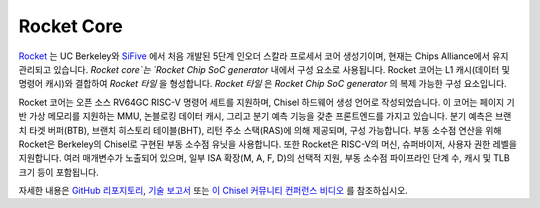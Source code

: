 Rocket Core
====================================

`Rocket <https://github.com/freechipsproject/rocket-chip>`__ 는 UC Berkeley와 `SiFive <https://www.sifive.com/>`__ 에서 처음 개발된 5단계 인오더 스칼라 프로세서 코어 생성기이며, 현재는 Chips Alliance에서 유지 관리되고 있습니다. `Rocket core`는 `Rocket Chip SoC generator` 내에서 구성 요소로 사용됩니다. Rocket 코어는 L1 캐시(데이터 및 명령어 캐시)와 결합하여 `Rocket 타일` 을 형성합니다. `Rocket 타일` 은 `Rocket Chip SoC generator` 의 복제 가능한 구성 요소입니다.

Rocket 코어는 오픈 소스 RV64GC RISC-V 명령어 세트를 지원하며, Chisel 하드웨어 생성 언어로 작성되었습니다.
이 코어는 페이지 기반 가상 메모리를 지원하는 MMU, 논블로킹 데이터 캐시, 그리고 분기 예측 기능을 갖춘 프론트엔드를 가지고 있습니다.
분기 예측은 브랜치 타겟 버퍼(BTB), 브랜치 히스토리 테이블(BHT), 리턴 주소 스택(RAS)에 의해 제공되며, 구성 가능합니다.
부동 소수점 연산을 위해 Rocket은 Berkeley의 Chisel로 구현된 부동 소수점 유닛을 사용합니다.
또한 Rocket은 RISC-V의 머신, 슈퍼바이저, 사용자 권한 레벨을 지원합니다.
여러 매개변수가 노출되어 있으며, 일부 ISA 확장(M, A, F, D)의 선택적 지원, 부동 소수점 파이프라인 단계 수, 캐시 및 TLB 크기 등이 포함됩니다.

자세한 내용은 `GitHub 리포지토리 <https://github.com/freechipsproject/rocket-chip>`__, `기술 보고서 <https://www2.eecs.berkeley.edu/Pubs/TechRpts/2016/EECS-2016-17.html>`__  또는 `이 Chisel 커뮤니티 컨퍼런스 비디오 <https://youtu.be/Eko86PGEoDY>`__ 를 참조하십시오.

